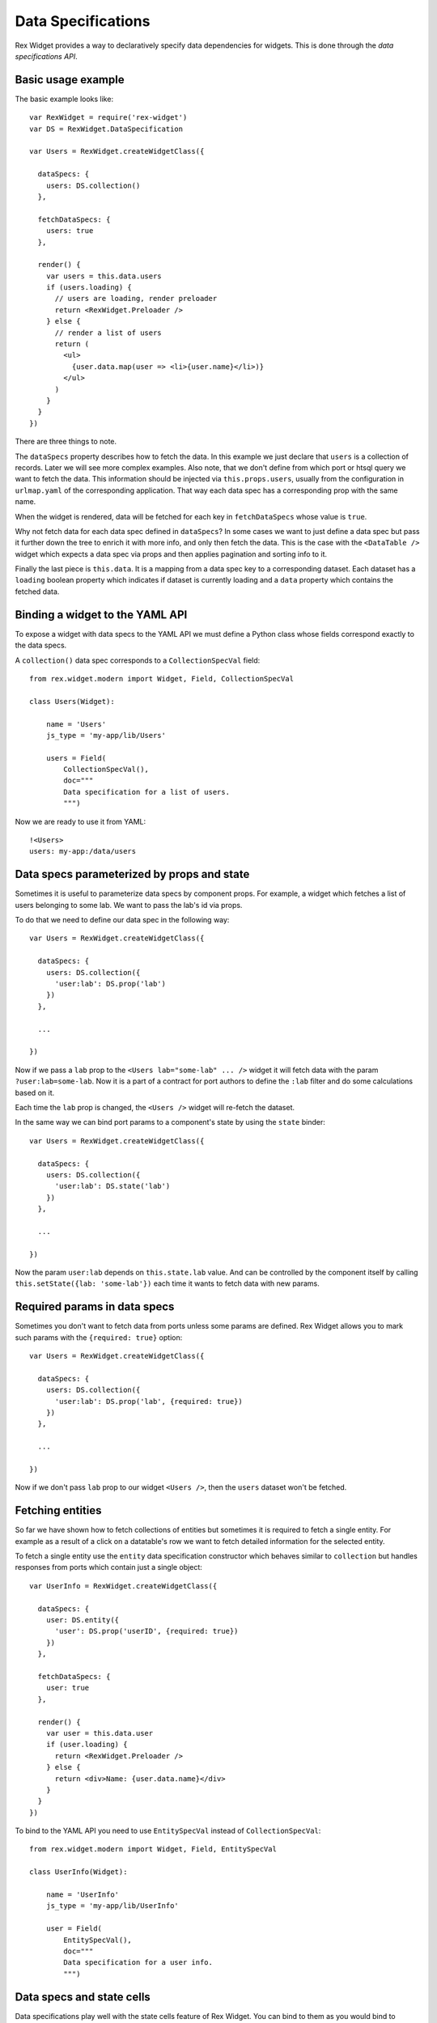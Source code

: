 Data Specifications
===================

Rex Widget provides a way to declaratively specify data dependencies for
widgets. This is done through the *data specifications API*.

Basic usage example
-------------------

The basic example looks like::

  var RexWidget = require('rex-widget')
  var DS = RexWidget.DataSpecification

  var Users = RexWidget.createWidgetClass({

    dataSpecs: {
      users: DS.collection()
    },

    fetchDataSpecs: {
      users: true
    },

    render() {
      var users = this.data.users
      if (users.loading) {
        // users are loading, render preloader
        return <RexWidget.Preloader />
      } else {
        // render a list of users
        return (
          <ul>
            {user.data.map(user => <li>{user.name}</li>)}
          </ul>
        )
      }
    }
  })

There are three things to note.

The ``dataSpecs`` property describes how to fetch the data. 
In this example we just declare that ``users`` is a collection of records. 
Later we will see more complex examples. 
Also note, that we don't define 
from which port or htsql query we want to fetch the data. 
This information should be injected via ``this.props.users``,
usually from the configuration in ``urlmap.yaml`` 
of the corresponding application. 
That way each data spec 
has a corresponding prop with the same name.

When the widget is rendered, 
data will be fetched for each key in ``fetchDataSpecs`` 
whose value is ``true``. 

Why not fetch data for each data spec defined in ``dataSpecs``? 
In some cases we want to just define a data spec but pass it further
down the tree to enrich it with more info, and only then fetch the data. 
This is the case with the ``<DataTable />`` widget 
which expects a data spec via props and then
applies pagination and sorting info to it.

Finally the last piece is ``this.data``. 
It is a mapping from a data spec key to a corresponding dataset. 
Each dataset has a ``loading`` boolean property 
which indicates if dataset is currently loading 
and a ``data`` property which contains the fetched data.

Binding a widget to the YAML API
--------------------------------

To expose a widget with data specs to the YAML API 
we must define a Python class 
whose fields correspond exactly to the data specs.

A ``collection()`` data spec corresponds to a ``CollectionSpecVal`` field::

    from rex.widget.modern import Widget, Field, CollectionSpecVal

    class Users(Widget):

        name = 'Users'
        js_type = 'my-app/lib/Users'

        users = Field(
            CollectionSpecVal(),
            doc="""
            Data specification for a list of users.
            """)

Now we are ready to use it from YAML::

    !<Users>
    users: my-app:/data/users

Data specs parameterized by props and state
-------------------------------------------

Sometimes it is useful to parameterize data specs by component props. 
For example, a widget which fetches a list of users belonging to some lab. 
We want to pass the lab's id via props.

To do that we need to define our data spec in the following way::

  var Users = RexWidget.createWidgetClass({

    dataSpecs: {
      users: DS.collection({
        'user:lab': DS.prop('lab')
      })
    },

    ...

  })

Now if we pass a ``lab`` prop to the ``<Users lab="some-lab" ... />`` widget 
it will fetch data with the param ``?user:lab=some-lab``. 
Now it is a part of a contract for port authors 
to define the ``:lab`` filter and do some calculations based on it.

Each time the ``lab`` prop is changed, the ``<Users />`` widget will 
re-fetch the dataset.

In the same way we can bind port params to a component's state by using 
the ``state`` binder::

  var Users = RexWidget.createWidgetClass({

    dataSpecs: {
      users: DS.collection({
        'user:lab': DS.state('lab')
      })
    },

    ...

  })

Now the param ``user:lab`` depends on ``this.state.lab`` value. And can be
controlled by the component itself by calling ``this.setState({lab:
'some-lab'})`` each time it wants to fetch data with new params.

Required params in data specs
-----------------------------

Sometimes you don't want to fetch data from ports unless some params are
defined. Rex Widget allows you to mark such params with the 
``{required: true}`` option::

  var Users = RexWidget.createWidgetClass({

    dataSpecs: {
      users: DS.collection({
        'user:lab': DS.prop('lab', {required: true})
      })
    },

    ...

  })

Now if we don't pass ``lab`` prop to our widget ``<Users />``, 
then the ``users`` dataset won't be fetched.

Fetching entities
-----------------

So far we have shown how to fetch collections of entities 
but sometimes it is required to fetch a single entity. 
For example as a result of a click on a datatable's row 
we want to fetch detailed information for the selected entity.

To fetch a single entity use the ``entity`` data specification constructor 
which behaves similar to ``collection`` but handles responses from ports 
which contain just a single object::

  var UserInfo = RexWidget.createWidgetClass({

    dataSpecs: {
      user: DS.entity({
        'user': DS.prop('userID', {required: true})
      })
    },

    fetchDataSpecs: {
      user: true
    },

    render() {
      var user = this.data.user
      if (user.loading) {
        return <RexWidget.Preloader />
      } else {
        return <div>Name: {user.data.name}</div>
      }
    }
  })

To bind to the YAML API you need to use ``EntitySpecVal`` instead of
``CollectionSpecVal``::

    from rex.widget.modern import Widget, Field, EntitySpecVal

    class UserInfo(Widget):

        name = 'UserInfo'
        js_type = 'my-app/lib/UserInfo'

        user = Field(
            EntitySpecVal(),
            doc="""
            Data specification for a user info.
            """)

Data specs and state cells
--------------------------

Data specifications play well with the state cells feature of Rex Widget. 
You can bind to them as you would bind to ordinary values::

  var Users = RexWidget.createWidgetClass({

    dataSpecs: {
      users: DS.collection({
        'user:lab': DS.state('lab')
      })
    },

    getInitialState() {
      return {
        lab: RexWidget.cell(null)
      }
    },

    ...

  })
